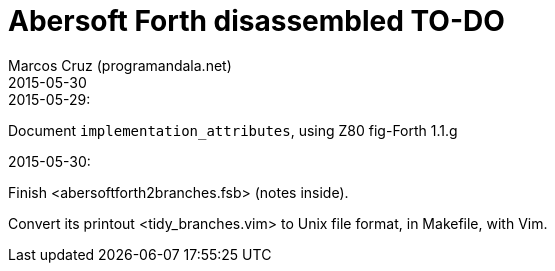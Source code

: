 = Abersoft Forth disassembled TO-DO
:author: Marcos Cruz (programandala.net)
:revdate: 2015-05-30


.2015-05-29:

Document `implementation_attributes`, using Z80 fig-Forth 1.1.g

.2015-05-30:

Finish <abersoftforth2branches.fsb> (notes inside).

Convert its printout <tidy_branches.vim> to Unix file format, in Makefile, with Vim.

